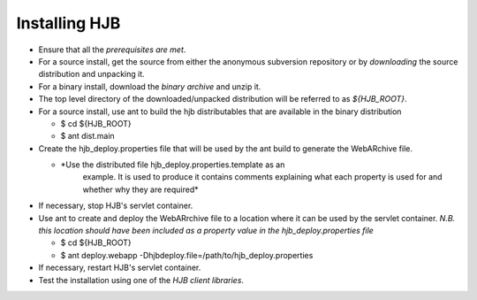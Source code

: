 ==============
Installing HJB
==============

* Ensure that all the `prerequisites are met`.

* For a source install, get the source from either the anonymous
  subversion repository or by `downloading` the source distribution
  and unpacking it.
* For a binary install, download the `binary archive` and unzip it.

* The top level directory of the downloaded/unpacked distribution will
  be referred to as *${HJB_ROOT}*.

* For a source install, use ant to build the hjb distributables that
  are available in the binary distribution

  - $ cd ${HJB_ROOT}

  - $ ant dist.main

* Create the hjb_deploy.properties file that will be used by the ant
  build to generate the WebARchive file.

  - *Use the distributed file hjb_deploy.properties.template as an
     example. It is used to produce it contains comments explaining
     what each property is used for and whether why they are required*

* If necessary, stop HJB's servlet container.

* Use ant to create and deploy the WebARrchive file to a location
  where it can be used by the servlet container. *N.B. this location
  should have been included as a property value in the
  hjb_deploy.properties file*

  - $ cd ${HJB_ROOT}

  - $ ant deploy.webapp -Dhjbdeploy.file=/path/to/hjb_deploy.properties

* If necessary, restart HJB's servlet container.

* Test the installation using one of the `HJB client libraries`.

.. _prerequisites are met: ./prerequisites.rst

.. _anonymous subversion: http://hjb.tigris.org/source/browse/hjb

.. _downloading: http://hjb.tigris.org/source/to/be/done

.. _HJB client libraries: ./client.rst